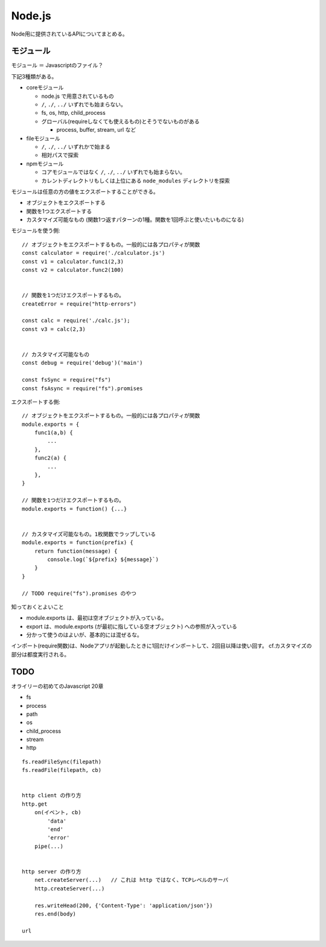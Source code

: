 ####################################
Node.js 
####################################

Node用に提供されているAPIについてまとめる。


*************************
モジュール
*************************

モジュール ＝ Javascriptのファイル？

下記3種類がある。

- coreモジュール

  - node.js で用意されているもの
  - ``/``, ``./``, ``../`` いずれでも始まらない。
  - fs, os, http, child_process
  - グローバル(requireしなくても使えるもの)とそうでないものがある

    - process, buffer, stream, url など

- fileモジュール

  - ``/``, ``./``, ``../`` いずれかで始まる
  - 相対パスで探索

- npmモジュール

  - コアモジュールではなく ``/``, ``./``, ``../`` いずれでも始まらない。
  - カレントディレクトリもしくは上位にある ``node_modules`` ディレクトリを探索




モジュールは任意の方の値をエクスポートすることができる。

- オブジェクトをエクスポートする
- 関数を1つエクスポートする
- カスタマイズ可能なもの (関数1つ返すパターンの1種。関数を1回呼ぶと使いたいものになる)



モジュールを使う側::

    // オブジェクトをエクスポートするもの。一般的には各プロパティが関数
    const calculator = require('./calculator.js')
    const v1 = calculator.func1(2,3)
    const v2 = calculator.func2(100)


    // 関数を1つだけエクスポートするもの。
    createError = require("http-errors")

    const calc = require('./calc.js');
    const v3 = calc(2,3)


    // カスタマイズ可能なもの
    const debug = require('debug')('main')

    const fsSync = require("fs")
    const fsAsync = require("fs").promises


エクスポートする側::

    // オブジェクトをエクスポートするもの。一般的には各プロパティが関数
    module.exports = {
        func1(a,b) {
            ...
        },
        func2(a) {
            ...
        },
    }

    // 関数を1つだけエクスポートするもの。
    module.exports = function() {...}


    // カスタマイズ可能なもの。1枚関数でラップしている
    module.exports = function(prefix) {
        return function(message) {
            console.log(`${prefix} ${message}`)
        }
    }

    // TODO require("fs").promises のやつ



知っておくとよいこと

- module.exports は、最初は空オブジェクトが入っている。
- export は、module.exports (が最初に指している空オブジェクト) への参照が入っている
- 分かって使うのはよいが、基本的には混ぜるな。


インポート(require関数)は、Nodeアプリが起動したときに1回だけインポートして、2回目以降は使い回す。
cf.カスタマイズの部分は都度実行される。




************
TODO
************

オライリーの初めてのJavascript 20章

- fs
- process
- path
- os
- child_process
- stream
- http



::

    fs.readFileSync(filepath)
    fs.readFile(filepath, cb)


    http client の作り方
    http.get
        on(イベント, cb)
            'data'
            'end'
            'error'
        pipe(...)


    http server の作り方
        net.createServer(...)   // これは http ではなく、TCPレベルのサーバ
        http.createServer(...)

        res.writeHead(200, {'Content-Type': 'application/json'})
        res.end(body)

    url

